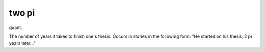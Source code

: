 .. _two-pi:

============================================================
two pi
============================================================

quant\.

The number of years it takes to finish one's thesis.
Occurs in stories in the following form: "He started on his thesis; 2 pi years later..."


